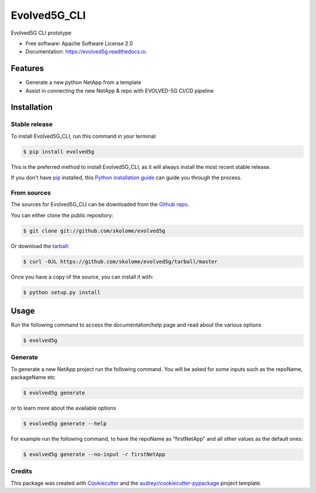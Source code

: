 *************
Evolved5G_CLI
*************


.. image:: https://img.shields.io/pypi/v/evolved5g.svg
        :target: https://pypi.python.org/pypi/evolved5g

.. image:: https://img.shields.io/travis/skolome/evolved5g.svg
        :target: https://travis-ci.com/skolome/evolved5g

.. image:: https://readthedocs.org/projects/evolved5g/badge/?version=latest
        :target: https://evolved5g.readthedocs.io/en/latest/?version=latest
        :alt: Documentation Status




Evolved5G CLI prototype 


* Free software: Apache Software License 2.0
* Documentation: https://evolved5g.readthedocs.io.

=============
Features
=============

* Generate a new python NetApp from a template
* Assist in connecting the new NetApp & repo with EVOLVED-5G CI/CD pipeline
.. highlight:: shell


============
Installation
============


Stable release
--------------

To install Evolved5G_CLI, run this command in your terminal:

.. code-block:: console

    $ pip install evolved5g

This is the preferred method to install Evolved5G_CLI, as it will always install the most recent stable release.

If you don't have `pip`_ installed, this `Python installation guide`_ can guide
you through the process.

.. _pip: https://pip.pypa.io
.. _Python installation guide: http://docs.python-guide.org/en/latest/starting/installation/


From sources
------------

The sources for Evolved5G_CLI can be downloaded from the `Github repo`_.

You can either clone the public repository:

.. code-block:: console

    $ git clone git://github.com/skolome/evolved5g

Or download the `tarball`_:

.. code-block:: console

    $ curl -OJL https://github.com/skolome/evolved5g/tarball/master

Once you have a copy of the source, you can install it with:

.. code-block:: console

    $ python setup.py install


.. _Github repo: https://github.com/skolome/evolved5g
.. _tarball: https://github.com/skolome/evolved5g/tarball/master

============
Usage
============


Run the following command to access the documentation/help page and read about the various options

.. code-block:: console

    $ evolved5g

Generate
------------

To generate a new NetApp project run the following command. You will be asked for some inputs such as the repoName, packageName etc

.. code-block:: console

    $ evolved5g generate
   
or to learn more about the available options
   
.. code-block:: console

    $ evolved5g generate --help
    
For example run the following command, to have the repoName as "firstNetApp" and all other values as the default ones:
 
.. code-block:: console
 
    $ evolved5g generate --no-input -r firstNetApp

Credits
-------

This package was created with Cookiecutter_ and the `audreyr/cookiecutter-pypackage`_ project template.

.. _Cookiecutter: https://github.com/audreyr/cookiecutter
.. _`audreyr/cookiecutter-pypackage`: https://github.com/audreyr/cookiecutter-pypackage
